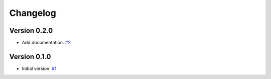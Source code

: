 =========
Changelog
=========

Version 0.2.0
============

* Add documentation.
  `#2 <https://github.com/FiQCI/resource-estimator/pull/2>`_


Version 0.1.0
============

* Initial version.
  `#1 <https://github.com/FiQCI/resource-estimator/pull/1>`_
